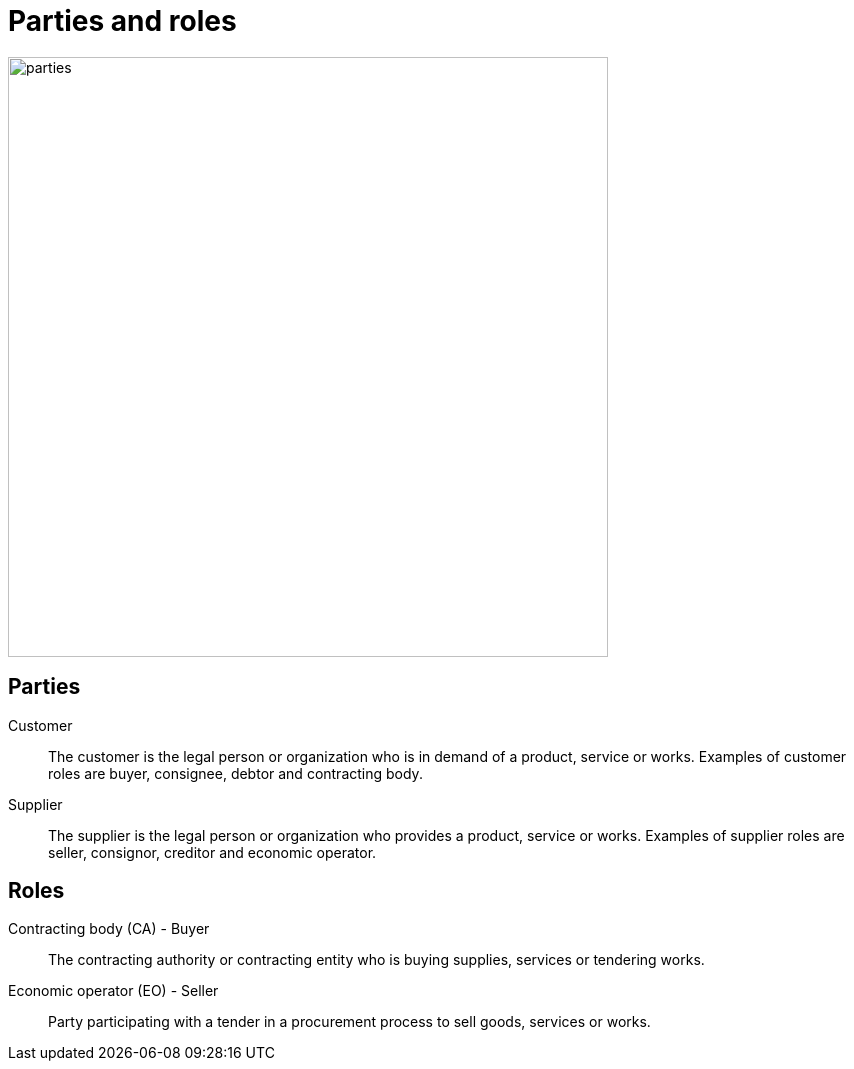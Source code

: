 [[roles]]
= Parties and roles

image::../images/parties.png[align="center", width=600]

== Parties
Customer::
The customer is the legal person or organization who is in demand of a product, service or works.
Examples of customer roles are buyer, consignee, debtor and contracting body.
 
Supplier::
The supplier is the legal person or organization who provides a product, service or works.
Examples of supplier roles are seller, consignor, creditor and economic operator.

== Roles
Contracting body (CA) - Buyer::
The contracting authority or contracting entity who is buying supplies, services or tendering works.

Economic operator (EO) - Seller::
Party participating with a tender in a procurement process to sell goods, services or works.
